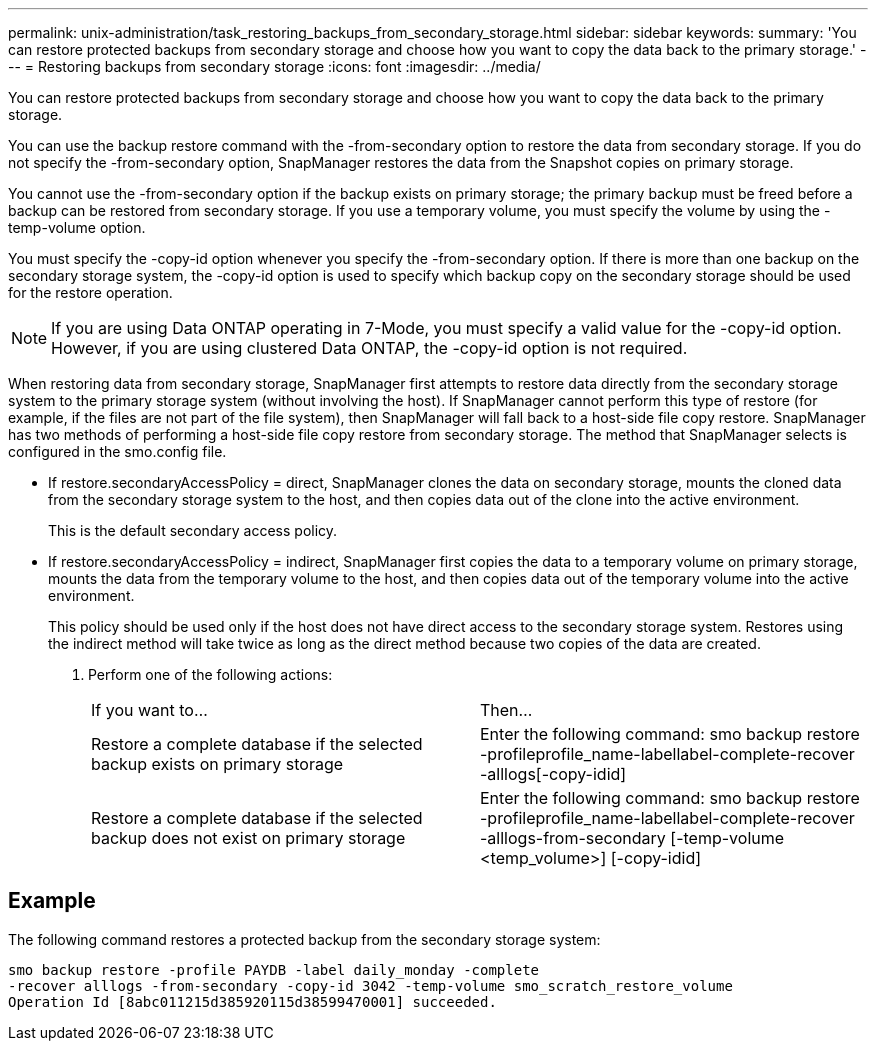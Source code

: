 ---
permalink: unix-administration/task_restoring_backups_from_secondary_storage.html
sidebar: sidebar
keywords: 
summary: 'You can restore protected backups from secondary storage and choose how you want to copy the data back to the primary storage.'
---
= Restoring backups from secondary storage
:icons: font
:imagesdir: ../media/

[.lead]
You can restore protected backups from secondary storage and choose how you want to copy the data back to the primary storage.

You can use the backup restore command with the -from-secondary option to restore the data from secondary storage. If you do not specify the -from-secondary option, SnapManager restores the data from the Snapshot copies on primary storage.

You cannot use the -from-secondary option if the backup exists on primary storage; the primary backup must be freed before a backup can be restored from secondary storage. If you use a temporary volume, you must specify the volume by using the -temp-volume option.

You must specify the -copy-id option whenever you specify the -from-secondary option. If there is more than one backup on the secondary storage system, the -copy-id option is used to specify which backup copy on the secondary storage should be used for the restore operation.

NOTE: If you are using Data ONTAP operating in 7-Mode, you must specify a valid value for the -copy-id option. However, if you are using clustered Data ONTAP, the -copy-id option is not required.

When restoring data from secondary storage, SnapManager first attempts to restore data directly from the secondary storage system to the primary storage system (without involving the host). If SnapManager cannot perform this type of restore (for example, if the files are not part of the file system), then SnapManager will fall back to a host-side file copy restore. SnapManager has two methods of performing a host-side file copy restore from secondary storage. The method that SnapManager selects is configured in the smo.config file.

* If restore.secondaryAccessPolicy = direct, SnapManager clones the data on secondary storage, mounts the cloned data from the secondary storage system to the host, and then copies data out of the clone into the active environment.
+
This is the default secondary access policy.

* If restore.secondaryAccessPolicy = indirect, SnapManager first copies the data to a temporary volume on primary storage, mounts the data from the temporary volume to the host, and then copies data out of the temporary volume into the active environment.
+
This policy should be used only if the host does not have direct access to the secondary storage system. Restores using the indirect method will take twice as long as the direct method because two copies of the data are created.

. Perform one of the following actions:
+
|===
| If you want to...| Then...
a|
Restore a complete database if the selected backup exists on primary storage
a|
Enter the following command: smo backup restore -profileprofile_name-labellabel-complete-recover -alllogs[-copy-idid]
a|
Restore a complete database if the selected backup does not exist on primary storage
a|
Enter the following command: smo backup restore -profileprofile_name-labellabel-complete-recover -alllogs-from-secondary [-temp-volume <temp_volume>] [-copy-idid]
|===

== Example

The following command restores a protected backup from the secondary storage system:

----
smo backup restore -profile PAYDB -label daily_monday -complete
-recover alllogs -from-secondary -copy-id 3042 -temp-volume smo_scratch_restore_volume
Operation Id [8abc011215d385920115d38599470001] succeeded.
----
